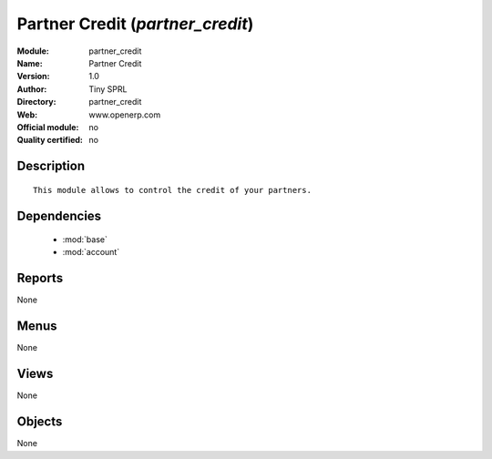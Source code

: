 
.. module:: partner_credit
    :synopsis: Partner Credit 
    :noindex:
.. 

.. raw:: html

    <link rel="stylesheet" href="../_static/hide_objects_in_sidebar.css" type="text/css" />

Partner Credit (*partner_credit*)
=================================
:Module: partner_credit
:Name: Partner Credit
:Version: 1.0
:Author: Tiny SPRL
:Directory: partner_credit
:Web: www.openerp.com
:Official module: no
:Quality certified: no

Description
-----------

::

  This module allows to control the credit of your partners.

Dependencies
------------

 * :mod:`base`
 * :mod:`account`

Reports
-------

None


Menus
-------


None


Views
-----


None



Objects
-------

None
